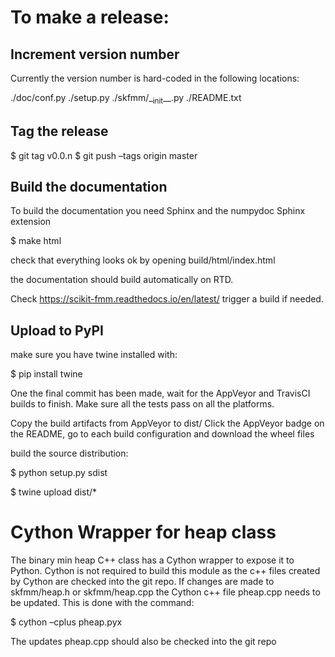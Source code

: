 * To make a release:

** Increment version number
Currently the version number is hard-coded in the following locations:

./doc/conf.py
./setup.py
./skfmm/__init__.py
./README.txt

** Tag the release

$ git tag v0.0.n
$ git push --tags origin master

** Build the documentation

To build the documentation you need Sphinx and the numpydoc Sphinx
extension

$ make html

check that everything looks ok by opening build/html/index.html

the documentation should build automatically on RTD.

Check https://scikit-fmm.readthedocs.io/en/latest/  trigger a build if needed.

** Upload to PyPI

make sure you have twine installed with:

$ pip install twine

One the final commit has been made, wait for the AppVeyor and TravisCI
builds to finish. Make sure all the tests pass on all the platforms.

Copy the build artifacts from AppVeyor to dist/
Click the AppVeyor badge on the README, go to each build configuration
and download the wheel files

build the source distribution:

$ python setup.py sdist

$ twine upload dist/*

* Cython Wrapper for heap class

The binary min heap C++ class has a Cython wrapper to expose it to
Python. Cython is not required to build this module as the c++ files
created by Cython are checked into the git repo. If changes are made
to skfmm/heap.h or skfmm/heap.cpp the Cython c++ file pheap.cpp needs
to be updated. This is done with the command:

$ cython --cplus pheap.pyx

The updates pheap.cpp should also be checked into the git repo
